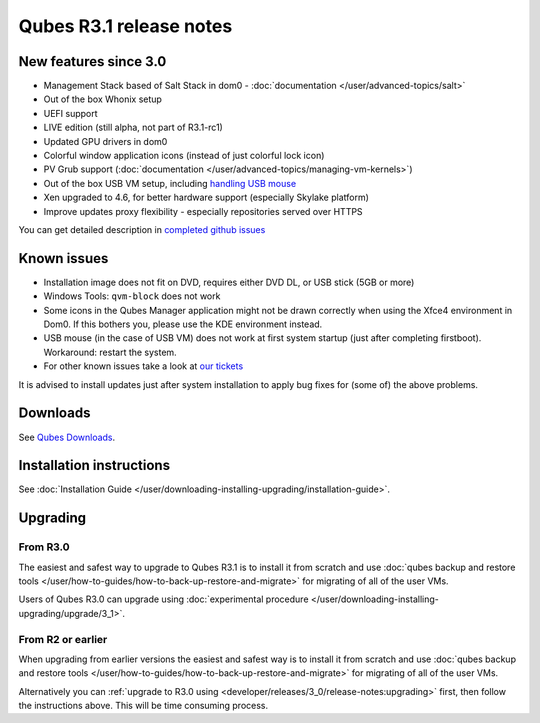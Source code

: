 ========================
Qubes R3.1 release notes
========================


New features since 3.0
----------------------


- Management Stack based of Salt Stack in dom0 - :doc:`documentation </user/advanced-topics/salt>`

- Out of the box Whonix setup

- UEFI support

- LIVE edition (still alpha, not part of R3.1-rc1)

- Updated GPU drivers in dom0

- Colorful window application icons (instead of just colorful lock icon)

- PV Grub support (:doc:`documentation </user/advanced-topics/managing-vm-kernels>`)

- Out of the box USB VM setup, including `handling USB mouse <https://github.com/QubesOS/qubes-app-linux-input-proxy/blob/master/README.md>`__

- Xen upgraded to 4.6, for better hardware support (especially Skylake platform)

- Improve updates proxy flexibility - especially repositories served over HTTPS



You can get detailed description in `completed github issues <https://github.com/QubesOS/qubes-issues/issues?q=is%3Aissue+sort%3Aupdated-desc+milestone%3A%22Release+3.1%22+label%3Arelease-notes+is%3Aclosed>`__

Known issues
------------


- Installation image does not fit on DVD, requires either DVD DL, or USB stick (5GB or more)

- Windows Tools: ``qvm-block`` does not work

- Some icons in the Qubes Manager application might not be drawn correctly when using the Xfce4 environment in Dom0. If this bothers you, please use the KDE environment instead.

- USB mouse (in the case of USB VM) does not work at first system startup (just after completing firstboot). Workaround: restart the system.

- For other known issues take a look at `our tickets <https://github.com/QubesOS/qubes-issues/issues?q=is%3Aopen+is%3Aissue+milestone%3A%22Release+3.1%22+label%3Abug>`__



It is advised to install updates just after system installation to apply bug fixes for (some of) the above problems.

Downloads
---------


See `Qubes Downloads <https://www.qubes-os.org/downloads/>`__.

Installation instructions
-------------------------


See :doc:`Installation Guide </user/downloading-installing-upgrading/installation-guide>`.

Upgrading
---------


From R3.0
^^^^^^^^^


The easiest and safest way to upgrade to Qubes R3.1 is to install it from scratch and use :doc:`qubes backup and restore tools </user/how-to-guides/how-to-back-up-restore-and-migrate>` for migrating of all of the user VMs.

Users of Qubes R3.0 can upgrade using :doc:`experimental procedure </user/downloading-installing-upgrading/upgrade/3_1>`.

From R2 or earlier
^^^^^^^^^^^^^^^^^^


When upgrading from earlier versions the easiest and safest way is to install it from scratch and use :doc:`qubes backup and restore tools </user/how-to-guides/how-to-back-up-restore-and-migrate>` for migrating of all of the user VMs.

Alternatively you can :ref:`upgrade to R3.0 using <developer/releases/3_0/release-notes:upgrading>` first, then follow the instructions above. This will be time consuming process.
